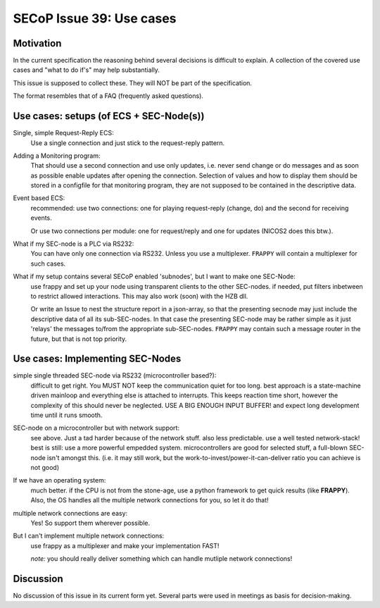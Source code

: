 SECoP Issue 39: Use cases
=========================

Motivation
-----------
In the current specification the reasoning behind several decisions is difficult to explain.
A collection of the covered use cases and "what to do if's" may help substantially.

This issue is supposed to collect these. They will NOT be part of the specification.

The format resembles that of a FAQ (frequently asked questions).

Use cases: setups (of ECS + SEC-Node(s))
----------------------------------------

Single, simple Request-Reply ECS:
  Use a single connection and just stick to the request-reply pattern.

Adding a Monitoring program:
  That should use a second connection and use only updates, i.e. never send change or do messages
  and as soon as possible enable updates after opening the connection.
  Selection of values and how to display them should be stored in a configfile for that monitoring program,
  they are not supposed to be contained in the descriptive data.

Event based ECS:
  recommended: use two connections: one for playing request-reply (change, do) and the second for
  receiving events.

  Or use two connections per module: one for request/reply and one for updates (NICOS2 does this btw.).

What if my SEC-node is a PLC via RS232:
  You can have only one connection via RS232. Unless you use a multiplexer.
  ``FRAPPY`` will contain a multiplexer for such cases.

What if my setup contains several SECoP enabled 'subnodes', but I want to make one SEC-Node:
   use frappy and set up your node using transparent clients to the other SEC-nodes.
   if needed, put filters inbetween to restrict allowed interactions.
   This may also work (soon) with the HZB dll.

   Or write an Issue to nest the structure report in a json-array, so that the presenting secnode may just include the descriptive data of all its sub-SEC-nodes.
   In that case the presenting SEC-node may be rather simple as it just 'relays' the messages to/from the appropriate sub-SEC-nodes.
   ``FRAPPY`` may contain such a message router in the future, but that is not top priority.


Use cases: Implementing SEC-Nodes
---------------------------------

simple single threaded SEC-node via RS232 (microcontroller based?):
  difficult to get right. You MUST NOT keep the communication quiet for too long.
  best approach is a state-machine driven mainloop and everything else is attached to interrupts.
  This keeps reaction time short, however the complexity of this should never be neglected.
  USE A BIG ENOUGH INPUT BUFFER! and expect long development time until it runs smooth.

SEC-node on a microcontroller but with network support:
  see above. Just a tad harder because of the network stuff. also less predictable.
  use a well tested network-stack! best is still: use a more powerful empedded system.
  microcontrollers are good for selected stuff, a full-blown SEC-node isn't amongst this.
  (i.e. it may still work, but the work-to-invest/power-it-can-deliver ratio you can achieve is not good)

If we have an operating system:
  much better. if the CPU is not from the stone-age, use a python framework to get
  quick results (like **FRAPPY**). Also, the OS handles all the multiple network connections for you,
  so let it do that!

multiple network connections are easy:
  Yes! So support them wherever possible.

But I can't implement multiple network connections:
  use frappy as a multiplexer and make your implementation FAST!

  *note:* you should really deliver something which can handle mutliple network connections!

Discussion
----------
No discussion of this issue in its current form yet.
Several parts were used in meetings as basis for decision-making.
